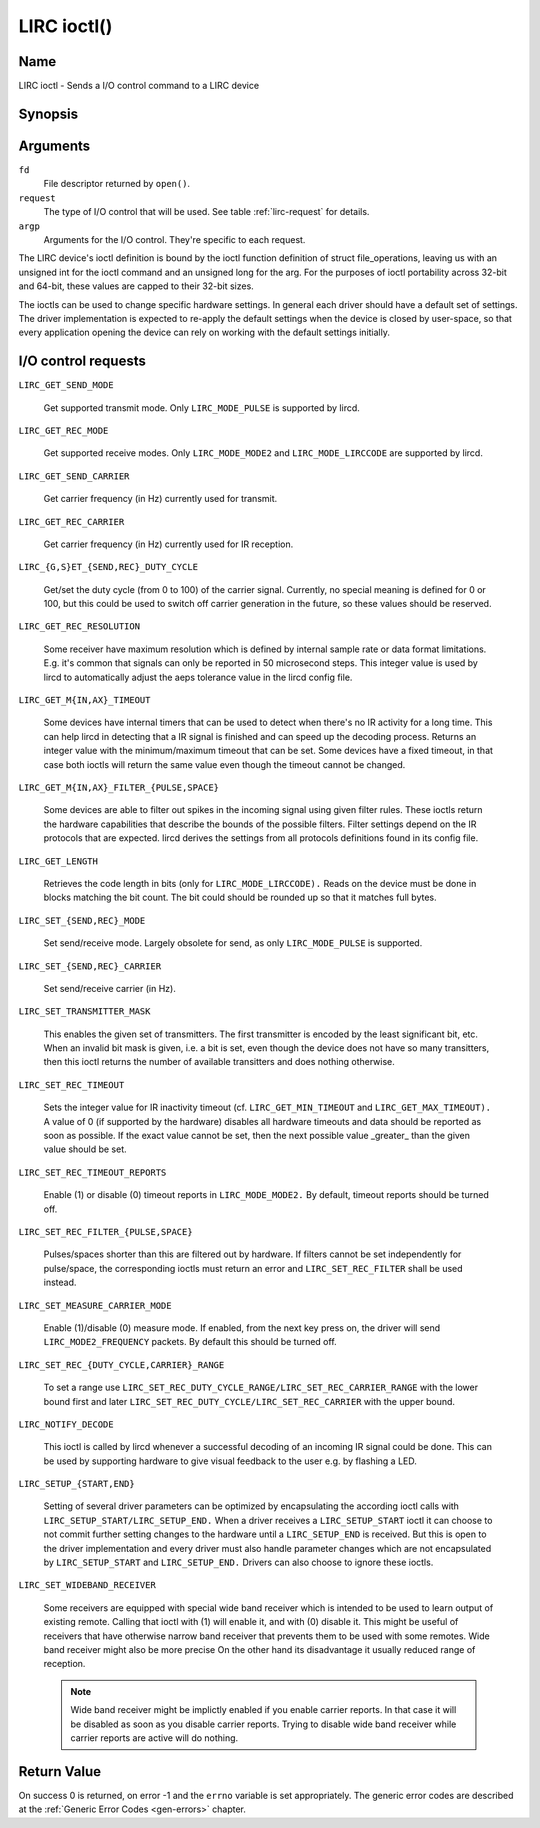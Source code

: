 .. -*- coding: utf-8; mode: rst -*-

.. _lirc_ioctl:

************
LIRC ioctl()
************


Name
====

LIRC ioctl - Sends a I/O control command to a LIRC device

Synopsis
========

.. cpp:function:: int ioctl( int fd, int request, struct v4l2_capability *argp )


Arguments
=========

``fd``
    File descriptor returned by ``open()``.

``request``
    The type of I/O control that will be used. See table :ref:`lirc-request`
    for details.

``argp``
    Arguments for the I/O control. They're specific to each request.


The LIRC device's ioctl definition is bound by the ioctl function
definition of struct file_operations, leaving us with an unsigned int
for the ioctl command and an unsigned long for the arg. For the purposes
of ioctl portability across 32-bit and 64-bit, these values are capped
to their 32-bit sizes.

The ioctls can be used to change specific hardware settings.
In general each driver should have a default set of settings. The driver
implementation is expected to re-apply the default settings when the
device is closed by user-space, so that every application opening the
device can rely on working with the default settings initially.

.. _lirc-request:

I/O control requests
====================


.. _LIRC_GET_SEND_MODE:
.. _lirc-mode-pulse:

``LIRC_GET_SEND_MODE``

    Get supported transmit mode. Only ``LIRC_MODE_PULSE`` is supported by
    lircd.

.. _LIRC_GET_REC_MODE:
.. _lirc-mode-mode2:
.. _lirc-mode-lirccode:

``LIRC_GET_REC_MODE``

    Get supported receive modes. Only ``LIRC_MODE_MODE2`` and
    ``LIRC_MODE_LIRCCODE`` are supported by lircd.

.. _LIRC_GET_SEND_CARRIER:

``LIRC_GET_SEND_CARRIER``

    Get carrier frequency (in Hz) currently used for transmit.

.. _LIRC_GET_REC_CARRIER:

``LIRC_GET_REC_CARRIER``

    Get carrier frequency (in Hz) currently used for IR reception.

.. _LIRC_GET_SEND_DUTY_CYCLE:
.. _LIRC_GET_REC_DUTY_CYCLE:
.. _LIRC_SET_SEND_DUTY_CYCLE:
.. _LIRC_SET_REC_DUTY_CYCLE:

``LIRC_{G,S}ET_{SEND,REC}_DUTY_CYCLE``

    Get/set the duty cycle (from 0 to 100) of the carrier signal.
    Currently, no special meaning is defined for 0 or 100, but this
    could be used to switch off carrier generation in the future, so
    these values should be reserved.

.. _LIRC_GET_REC_RESOLUTION:

``LIRC_GET_REC_RESOLUTION``

    Some receiver have maximum resolution which is defined by internal
    sample rate or data format limitations. E.g. it's common that
    signals can only be reported in 50 microsecond steps. This integer
    value is used by lircd to automatically adjust the aeps tolerance
    value in the lircd config file.

.. _LIRC_GET_MIN_TIMEOUT:
.. _LIRC_GET_MAX_TIMEOUT:

``LIRC_GET_M{IN,AX}_TIMEOUT``

    Some devices have internal timers that can be used to detect when
    there's no IR activity for a long time. This can help lircd in
    detecting that a IR signal is finished and can speed up the decoding
    process. Returns an integer value with the minimum/maximum timeout
    that can be set. Some devices have a fixed timeout, in that case
    both ioctls will return the same value even though the timeout
    cannot be changed.

.. _LIRC_GET_MIN_FILTER_PULSE:
.. _LIRC_GET_MAX_FILTER_PULSE:
.. _LIRC_GET_MIN_FILTER_SPACE:
.. _LIRC_GET_MAX_FILTER_SPACE:

``LIRC_GET_M{IN,AX}_FILTER_{PULSE,SPACE}``

    Some devices are able to filter out spikes in the incoming signal
    using given filter rules. These ioctls return the hardware
    capabilities that describe the bounds of the possible filters.
    Filter settings depend on the IR protocols that are expected. lircd
    derives the settings from all protocols definitions found in its
    config file.

.. _LIRC_GET_LENGTH:

``LIRC_GET_LENGTH``

    Retrieves the code length in bits (only for ``LIRC_MODE_LIRCCODE).``
    Reads on the device must be done in blocks matching the bit count.
    The bit could should be rounded up so that it matches full bytes.

.. _LIRC_SET_SEND_MODE:
.. _LIRC_SET_REC_MODE:

``LIRC_SET_{SEND,REC}_MODE``

    Set send/receive mode. Largely obsolete for send, as only
    ``LIRC_MODE_PULSE`` is supported.

.. _LIRC_SET_SEND_CARRIER:
.. _LIRC_SET_REC_CARRIER:

``LIRC_SET_{SEND,REC}_CARRIER``

    Set send/receive carrier (in Hz).

.. _LIRC_SET_TRANSMITTER_MASK:

``LIRC_SET_TRANSMITTER_MASK``

    This enables the given set of transmitters. The first transmitter is
    encoded by the least significant bit, etc. When an invalid bit mask
    is given, i.e. a bit is set, even though the device does not have so
    many transitters, then this ioctl returns the number of available
    transitters and does nothing otherwise.

.. _LIRC_SET_REC_TIMEOUT:

``LIRC_SET_REC_TIMEOUT``

    Sets the integer value for IR inactivity timeout (cf.
    ``LIRC_GET_MIN_TIMEOUT`` and ``LIRC_GET_MAX_TIMEOUT).`` A value of 0
    (if supported by the hardware) disables all hardware timeouts and
    data should be reported as soon as possible. If the exact value
    cannot be set, then the next possible value _greater_ than the
    given value should be set.

.. _LIRC_SET_REC_TIMEOUT_REPORTS:

``LIRC_SET_REC_TIMEOUT_REPORTS``

    Enable (1) or disable (0) timeout reports in ``LIRC_MODE_MODE2.`` By
    default, timeout reports should be turned off.

.. _LIRC_SET_REC_FILTER_PULSE:
.. _LIRC_SET_REC_FILTER_SPACE:
.. _LIRC_SET_REC_FILTER:

``LIRC_SET_REC_FILTER_{PULSE,SPACE}``

    Pulses/spaces shorter than this are filtered out by hardware. If
    filters cannot be set independently for pulse/space, the
    corresponding ioctls must return an error and ``LIRC_SET_REC_FILTER``
    shall be used instead.

.. _LIRC_SET_MEASURE_CARRIER_MODE:
.. _lirc-mode2-frequency:

``LIRC_SET_MEASURE_CARRIER_MODE``

    Enable (1)/disable (0) measure mode. If enabled, from the next key
    press on, the driver will send ``LIRC_MODE2_FREQUENCY`` packets. By
    default this should be turned off.

.. _LIRC_SET_REC_DUTY_CYCLE_RANGE:
.. _LIRC_SET_REC_CARRIER_RANGE:

``LIRC_SET_REC_{DUTY_CYCLE,CARRIER}_RANGE``

    To set a range use
    ``LIRC_SET_REC_DUTY_CYCLE_RANGE/LIRC_SET_REC_CARRIER_RANGE``
    with the lower bound first and later
    ``LIRC_SET_REC_DUTY_CYCLE/LIRC_SET_REC_CARRIER`` with the upper
    bound.

.. _LIRC_NOTIFY_DECODE:

``LIRC_NOTIFY_DECODE``

    This ioctl is called by lircd whenever a successful decoding of an
    incoming IR signal could be done. This can be used by supporting
    hardware to give visual feedback to the user e.g. by flashing a LED.

.. _LIRC_SETUP_START:
.. _LIRC_SETUP_END:

``LIRC_SETUP_{START,END}``

    Setting of several driver parameters can be optimized by
    encapsulating the according ioctl calls with
    ``LIRC_SETUP_START/LIRC_SETUP_END.`` When a driver receives a
    ``LIRC_SETUP_START`` ioctl it can choose to not commit further setting
    changes to the hardware until a ``LIRC_SETUP_END`` is received. But
    this is open to the driver implementation and every driver must also
    handle parameter changes which are not encapsulated by
    ``LIRC_SETUP_START`` and ``LIRC_SETUP_END.`` Drivers can also choose to
    ignore these ioctls.

.. _LIRC_SET_WIDEBAND_RECEIVER:

``LIRC_SET_WIDEBAND_RECEIVER``

    Some receivers are equipped with special wide band receiver which is
    intended to be used to learn output of existing remote. Calling that
    ioctl with (1) will enable it, and with (0) disable it. This might
    be useful of receivers that have otherwise narrow band receiver that
    prevents them to be used with some remotes. Wide band receiver might
    also be more precise On the other hand its disadvantage it usually
    reduced range of reception.

    .. note:: Wide band receiver might be
       implictly enabled if you enable carrier reports. In that case it
       will be disabled as soon as you disable carrier reports. Trying to
       disable wide band receiver while carrier reports are active will do
       nothing.


.. _lirc_dev_errors:

Return Value
============

On success 0 is returned, on error -1 and the ``errno`` variable is set
appropriately. The generic error codes are described at the
:ref:`Generic Error Codes <gen-errors>` chapter.
